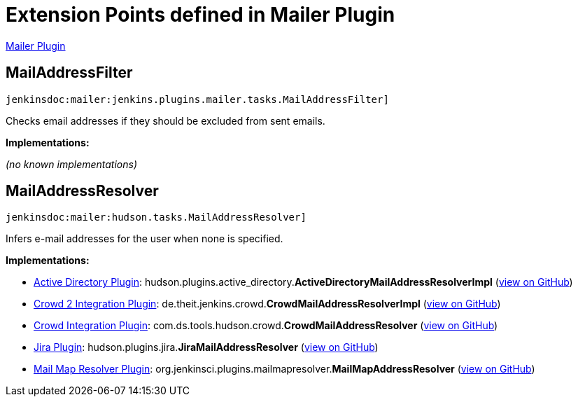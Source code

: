 = Extension Points defined in Mailer Plugin

https://plugins.jenkins.io/mailer[Mailer Plugin]

== MailAddressFilter
`jenkinsdoc:mailer:jenkins.plugins.mailer.tasks.MailAddressFilter]`

+++ Checks email addresses if they should be excluded from sent emails.+++


**Implementations:**

_(no known implementations)_


== MailAddressResolver
`jenkinsdoc:mailer:hudson.tasks.MailAddressResolver]`

+++ Infers e-mail addresses for the user when none is specified.+++


**Implementations:**

* https://plugins.jenkins.io/active-directory[Active Directory Plugin]: hudson.+++<wbr/>+++plugins.+++<wbr/>+++active_directory.+++<wbr/>+++**ActiveDirectoryMailAddressResolverImpl** (link:https://github.com/jenkinsci/active-directory-plugin/search?q=ActiveDirectoryMailAddressResolverImpl&type=Code[view on GitHub])
* https://plugins.jenkins.io/crowd2[Crowd 2 Integration Plugin]: de.+++<wbr/>+++theit.+++<wbr/>+++jenkins.+++<wbr/>+++crowd.+++<wbr/>+++**CrowdMailAddressResolverImpl** (link:https://github.com/jenkinsci/crowd2-plugin/search?q=CrowdMailAddressResolverImpl&type=Code[view on GitHub])
* https://plugins.jenkins.io/crowd[Crowd Integration Plugin]: com.+++<wbr/>+++ds.+++<wbr/>+++tools.+++<wbr/>+++hudson.+++<wbr/>+++crowd.+++<wbr/>+++**CrowdMailAddressResolver** (link:https://github.com/jenkinsci/crowd-plugin/search?q=CrowdMailAddressResolver&type=Code[view on GitHub])
* https://plugins.jenkins.io/jira[Jira Plugin]: hudson.+++<wbr/>+++plugins.+++<wbr/>+++jira.+++<wbr/>+++**JiraMailAddressResolver** (link:https://github.com/jenkinsci/jira-plugin/search?q=JiraMailAddressResolver&type=Code[view on GitHub])
* https://plugins.jenkins.io/mailmap-resolver[Mail Map Resolver Plugin]: org.+++<wbr/>+++jenkinsci.+++<wbr/>+++plugins.+++<wbr/>+++mailmapresolver.+++<wbr/>+++**MailMapAddressResolver** (link:https://github.com/jenkinsci/mailmap-resolver-plugin/search?q=MailMapAddressResolver&type=Code[view on GitHub])

